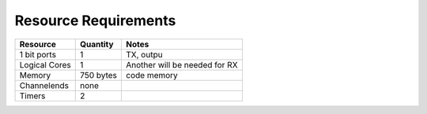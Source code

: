 Resource Requirements
=====================

.. list-table::
    :header-rows: 1

    * - Resource
      - Quantity
      - Notes
    * - 1 bit ports
      - 1
      - TX, outpu
    * - Logical Cores
      - 1
      - Another will be needed for RX
    * - Memory
      - 750 bytes
      - code memory   
    * - Channelends
      - none
      - 
    * - Timers
      - 2
      - 
